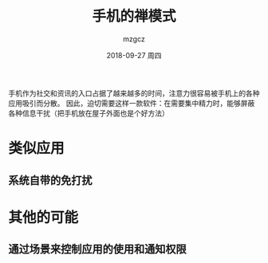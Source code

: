 #+TITLE:       手机的禅模式
#+AUTHOR:      mzgcz
#+EMAIL:       j.wenjiao@gmail.com
#+DATE:        2018-09-27 周四
#+URI:         /wiki/zen_phone/
#+KEYWORDS:    zen, phone, manage
#+TAGS:        :Zen:Phone:Manage:
#+LANGUAGE:    en
#+OPTIONS:     H:3 num:nil toc:nil \n:nil @:t ::t |:t ^:nil -:t f:t *:t <:t
#+DESCRIPTION: 成为手机的主人而不是奴隶


手机作为社交和资讯的入口占据了越来越多的时间，注意力很容易被手机上的各种应用吸引而分散。
因此，迫切需要这样一款软件：在需要集中精力时，能够屏蔽各种信息干扰（把手机放在屋子外面也是个好方法）

* 类似应用
** 系统自带的免打扰

* 其他的可能
** 通过场景来控制应用的使用和通知权限
